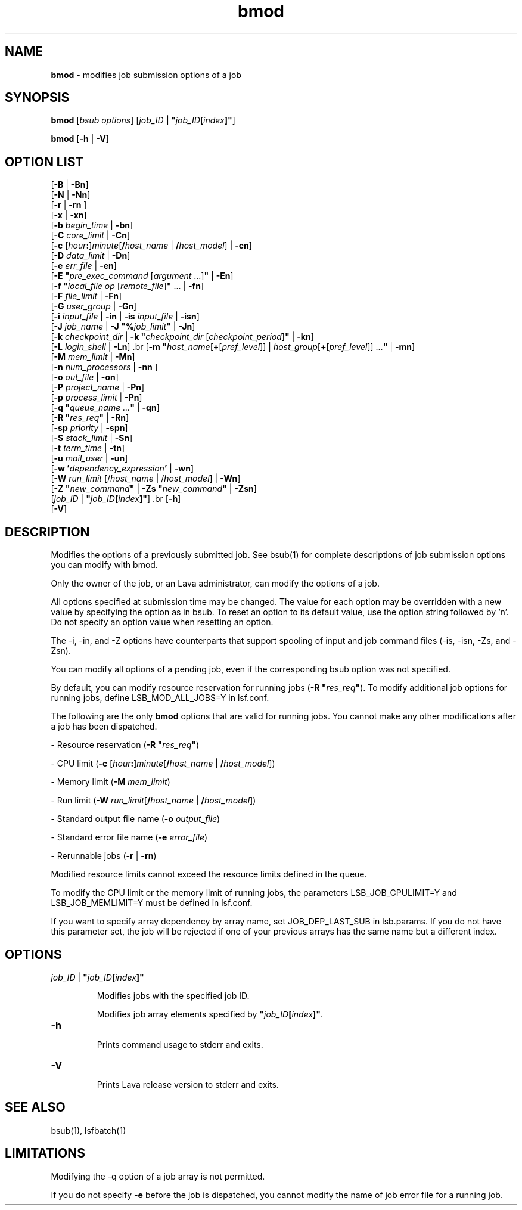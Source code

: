 .ds ]W %
.ds ]L
.nh
.TH bmod 1 "Lava Version 1.0 - Sept 2007"
.br
.SH NAME
\fBbmod\fR - modifies job submission options of a job
.SH SYNOPSIS
.BR
.PP
.PP
\fBbmod \fR[\fIbsub options\fR] [\fIjob_ID\fR\fB | \fR\fB"\fR\fIjob_ID\fR\fB[\fR\fIindex\fR\fB]"\fR]
.PP
\fBbmod\fR [\fB-h\fR | \fB-V\fR]
.SH OPTION LIST
.BR
.PP
.br
[\fB-B\fR | \fB-Bn\fR] 
.br
[\fB-N\fR | \fB-Nn\fR]
.br
[\fB-r \fR| \fB-rn\fR ] 
.br
[\fB-x\fR | \fB-xn\fR] 
.br
[\fB-b \fR\fIbegin_time\fR | \fB-bn\fR] 
.br
[\fB-C\fR\fB \fR\fIcore_limit\fR | \fB-Cn\fR] 
.br
[\fB-c\fR [\fIhour\fR\fB:\fR]\fIminute\fR[\fB/\fR\fIhost_name\fR | \fB/\fR\fIhost_model\fR] | \fB-cn\fR]
.br
[\fB-D\fR\fB \fR\fIdata_limit\fR | \fB-Dn\fR] 
.br
[\fB-e \fR\fIerr_file\fR | \fB-en\fR] 
.br
[\fB-E "\fR\fIpre_exec_command \fR[\fIargument \fR...]\fB"\fR | \fB-En\fR] 
.br
[\fB-f\fR\fB \fR\fB"\fR\fIlocal_file op \fR[\fIremote_file\fR]\fB"\fR\fB \fR... | \fB-fn\fR]
.br
[\fB-F\fR \fIfile_limit\fR | \fB-Fn\fR] 
.br
[\fB-G\fR\fB \fR\fIuser_group\fR | \fB-Gn\fR]
.br
[\fB-i \fR\fIinput_file\fR | \fB-in\fR | \fB-is\fR \fIinput_file \fR |  \fB-isn\fR] 
.br
[\fB-J\fR\fB \fR\fIjob_name\fR | \fB-J "%\fR\fIjob_limit\fR\fB"\fR | \fB-Jn\fR] 
.br
[\fB-k\fR\fB \fR\fIcheckpoint_dir\fR | \fB-k\fR\fB \fR\fB"\fR\fIcheckpoint_dir\fR\fB \fR[\fIcheckpoint_period\fR]\fB"\fR | \fB-kn\fR]
.br
[\fB-L \fR\fIlogin_shell\fR | \fB-Ln\fR]\fB 
\fR.br
[\fB-m\fR\fB \fR\fB"\fR\fIhost_name\fR[\fB+\fR[\fIpref_level\fR]] | \fIhost_group\fR[\fB+\fR[\fIpref_level\fR]] ...\fB"\fR | \fB-mn\fR] 
.br
[\fB-M\fR\fB \fR\fImem_limit\fR | \fB-Mn\fR]
.br
[\fB-n\fR \fInum_processors\fR | \fB-nn\fR\fB \fR]  
.br
[\fB-o\fR\fB \fR\fIout_file\fR | \fB-on\fR] 
.br
[\fB-P\fR \fIproject_name\fR | \fB-Pn\fR] 
.br
[\fB-p\fR \fIprocess_limit\fR | \fB-Pn\fR] 
.br
[\fB-q\fR\fB "\fR\fIqueue_name\fR\fI ...\fR\fB"\fR | \fB-qn\fR] 
.br
[\fB-R\fR\fB "\fR\fIres_req\fR\fB"\fR | \fB-Rn\fR] 
.br
[\fB-sp\fR \fIpriority\fR | \fB-spn\fR] 
.br
[\fB-S \fR\fIstack_limit\fR | \fB-Sn\fR] 
.br
[\fB-t \fR\fIterm_time\fR | \fB-tn\fR]
.br
[\fB-u\fR\fB \fR\fImail_user\fR | \fB-un\fR]
.br
[\fB-w\fR \fB'\fR\fIdependency_expression\fR\fB'\fR | \fB-wn\fR]
.br
[\fB-W\fR\fI r\fR\fIun_limit \fR[/\fIhost_name\fR | /\fIhost_model\fR] | \fB-Wn\fR]
.br
[\fB-Z "\fR\fInew_command\fR\fB"\fR | \fB-Zs "\fR\fInew_command\fR\fB"\fR | \fB-Zsn\fR] 
.br
[\fIjob_ID\fR | \fB"\fR\fIjob_ID\fR\fB[\fR\fIindex\fR\fB]"\fR]\fB 
\fR.br
[\fB-h\fR]
.br
[\fB-V\fR]
.SH DESCRIPTION
.BR
.PP
.PP
\fB\fRModifies the options of a previously submitted job. See bsub(1) for 
complete descriptions of job submission options you can modify with 
bmod.
.PP
Only the owner of the job, or an Lava administrator, can modify the 
options of a job.
.PP
All options specified at submission time may be changed. The value for 
each option may be overridden with a new value by specifying the 
option as in bsub. To reset an option to its default value, use the option 
string followed by 'n'. Do not specify an option value when resetting 
an option.
.PP
The -i, -in, and -Z options have counterparts that support spooling 
of input and job command files (-is, -isn, -Zs, and -Zsn).
.PP
You can modify all options of a pending job, even if the corresponding 
bsub option was not specified. 
.PP
By default, you can modify resource reservation for running jobs 
(\fB-R\fR \fB"\fR\fIres_req\fR\fB"\fR). To modify additional job options for running jobs, 
define LSB_MOD_ALL_JOBS=Y in lsf.conf.
.PP
The following are the only \fBbmod\fR options that are valid for running jobs. 
You cannot make any other modifications after a job has been 
dispatched.
.PP
- Resource reservation (\fB-R\fR \fB"\fR\fIres_req\fR\fB"\fR)
.PP
- CPU limit (\fB-c \fR[\fIhour\fR\fB:\fR]\fIminute\fR[\fB/\fR\fIhost_name\fR | \fB/\fR\fIhost_model\fR])
.PP
- Memory limit (\fB-M\fR \fImem_limit\fR)
.PP
- Run limit (\fB-W\fR \fIrun_limit\fR[\fB/\fR\fIhost_name\fR | \fB/\fR\fIhost_model\fR])
.PP
- Standard output file name (\fB-o\fR \fIoutput_file\fR)
.PP
- Standard error file name (\fB-e\fR \fIerror_file\fR)
.PP
- Rerunnable jobs (\fB-r\fR | \fB-rn\fR)
.PP
Modified resource limits cannot exceed the resource limits defined in 
the queue.
.PP
To modify the CPU limit or the memory limit of running jobs, the 
parameters LSB_JOB_CPULIMIT=Y and LSB_JOB_MEMLIMIT=Y must 
be defined in lsf.conf.
.PP
If you want to specify array dependency by array name, set 
JOB_DEP_LAST_SUB in lsb.params. If you do not have this 
parameter set, the job will be rejected if one of your previous arrays 
has the same name but a different index.
.SH OPTIONS
.BR
.PP
.TP 
\fB\fR\fIjob_ID\fR\fB \fR|\fB \fR\fB"\fR\fIjob_ID\fR\fB[\fR\fIindex\fR\fB]"
\fR
.IP
Modifies jobs with the specified job ID. 

.IP
Modifies job array elements specified by \fB"\fR\fIjob_ID\fR\fB[\fR\fIindex\fR\fB]"\fR.


.TP 
\fB-h
\fR
.IP
Prints command usage to stderr and exits.


.TP 
\fB-V
\fR
.IP
Prints Lava release version to stderr and exits. 


.SH SEE ALSO
.BR
.PP
.PP
bsub(1), lsfbatch(1)
.SH LIMITATIONS
.BR
.PP
.PP
Modifying the -q option of a job array is not permitted.
.PP
If you do not specify \fB-e\fR before the job is dispatched, you cannot 
modify the name of job error file for a running job. 
